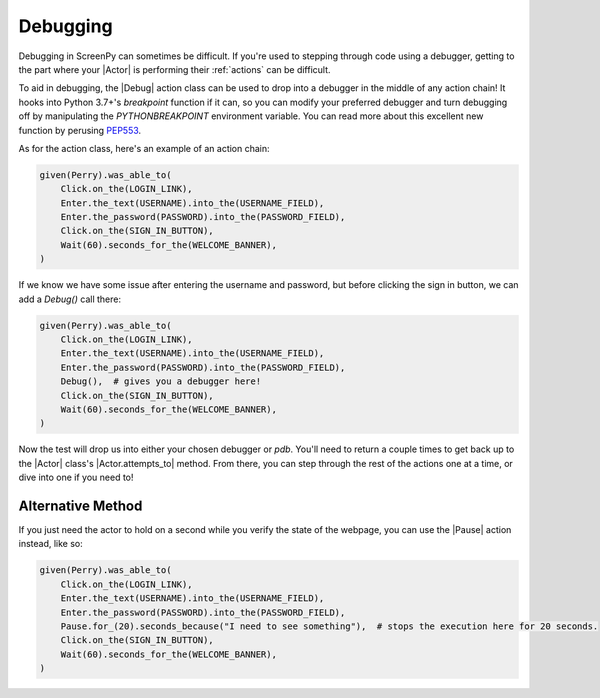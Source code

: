 .. _debugging:

Debugging
=========

Debugging in ScreenPy can sometimes be difficult.
If you're used to stepping through code using a debugger,
getting to the part where your |Actor|
is performing their :ref:`actions`
can be difficult.

To aid in debugging,
the |Debug| action class can be used
to drop into a debugger
in the middle of any action chain!
It hooks into Python 3.7+'s `breakpoint` function if it can,
so you can modify your preferred debugger
and turn debugging off
by manipulating the `PYTHONBREAKPOINT` environment variable.
You can read more about this excellent new function
by perusing `PEP553 <https://www.python.org/dev/peps/pep-0553/>`_.

As for the action class,
here's an example of an action chain:

.. code-block:: python

    given(Perry).was_able_to(
        Click.on_the(LOGIN_LINK),
        Enter.the_text(USERNAME).into_the(USERNAME_FIELD),
        Enter.the_password(PASSWORD).into_the(PASSWORD_FIELD),
        Click.on_the(SIGN_IN_BUTTON),
        Wait(60).seconds_for_the(WELCOME_BANNER),
    )

If we know we have some issue
after entering the username and password,
but before clicking the sign in button,
we can add a `Debug()` call there:

.. code-block:: python

    given(Perry).was_able_to(
        Click.on_the(LOGIN_LINK),
        Enter.the_text(USERNAME).into_the(USERNAME_FIELD),
        Enter.the_password(PASSWORD).into_the(PASSWORD_FIELD),
        Debug(),  # gives you a debugger here!
        Click.on_the(SIGN_IN_BUTTON),
        Wait(60).seconds_for_the(WELCOME_BANNER),
    )

Now the test will drop us into either
your chosen debugger
or `pdb`.
You'll need to return a couple times
to get back up to the |Actor| class's |Actor.attempts_to| method.
From there,
you can step through the rest of the actions
one at a time,
or dive into one if you need to!

Alternative Method
------------------

If you just need the actor to hold on a second
while you verify the state of the webpage,
you can use the |Pause| action instead,
like so:

.. code-block:: python

    given(Perry).was_able_to(
        Click.on_the(LOGIN_LINK),
        Enter.the_text(USERNAME).into_the(USERNAME_FIELD),
        Enter.the_password(PASSWORD).into_the(PASSWORD_FIELD),
        Pause.for_(20).seconds_because("I need to see something"),  # stops the execution here for 20 seconds.
        Click.on_the(SIGN_IN_BUTTON),
        Wait(60).seconds_for_the(WELCOME_BANNER),
    )
